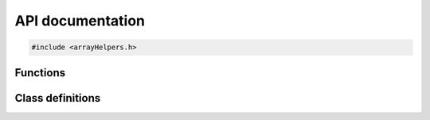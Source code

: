API documentation
=================

.. code-block:: cpp

    #include <arrayHelpers.h>


Functions
---------

.. doxygenfunction:: arraySize


Class definitions
-----------------

.. doxygenclass:: Span
   :members:

